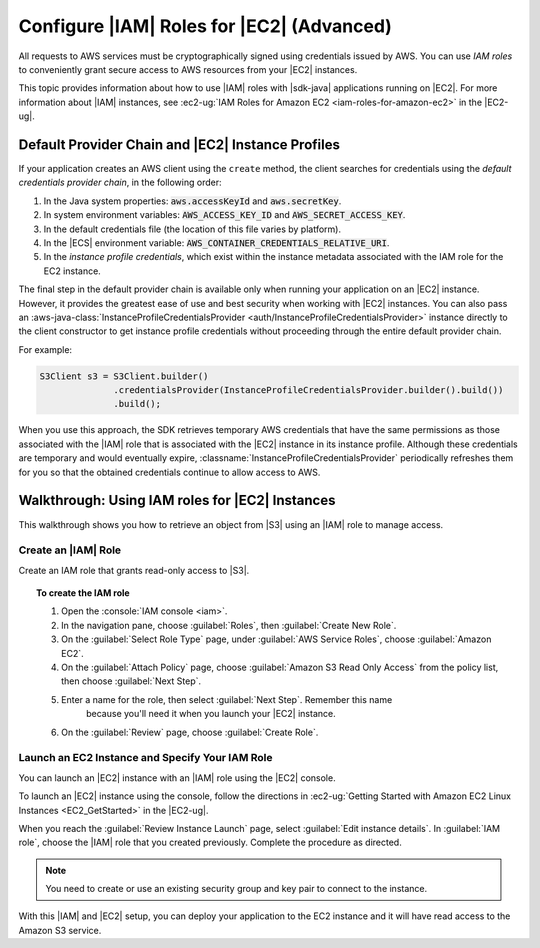 .. Copyright 2010-2017 Amazon.com, Inc. or its affiliates. All Rights Reserved.

   This work is licensed under a Creative Commons Attribution-NonCommercial-ShareAlike 4.0
   International License (the "License"). You may not use this file except in compliance with the
   License. A copy of the License is located at http://creativecommons.org/licenses/by-nc-sa/4.0/.

   This file is distributed on an "AS IS" BASIS, WITHOUT WARRANTIES OR CONDITIONS OF ANY KIND,
   either express or implied. See the License for the specific language governing permissions and
   limitations under the License.

##########################################
Configure |IAM| Roles for |EC2| (Advanced)
##########################################

All requests to AWS services must be cryptographically signed using credentials issued
by AWS. You can use :emphasis:`IAM roles` to conveniently grant secure access to AWS resources from
your |EC2| instances.

This topic provides information about how to use |IAM| roles with |sdk-java| applications running
on |EC2|. For more information about |IAM| instances, see :ec2-ug:`IAM Roles for Amazon EC2
<iam-roles-for-amazon-ec2>` in the |EC2-ug|.


.. _default-provider-chain:

Default Provider Chain and |EC2| Instance Profiles
==================================================

If your application creates an AWS client using the ``create`` method, the client searches
for credentials using the :emphasis:`default credentials provider chain`, in the following order:

1. In the Java system properties: :code:`aws.accessKeyId` and :code:`aws.secretKey`.

2. In system environment variables: :code:`AWS_ACCESS_KEY_ID` and :code:`AWS_SECRET_ACCESS_KEY`.

3. In the default credentials file (the location of this file varies by platform).

4. In the |ECS| environment variable: :code:`AWS_CONTAINER_CREDENTIALS_RELATIVE_URI`.

5. In the :emphasis:`instance profile credentials`, which exist within the instance metadata
   associated with the IAM role for the EC2 instance.

The final step in the default provider chain is available only when running your application on an
|EC2| instance. However, it provides the greatest ease of use and best security when working with |EC2|
instances. You can also pass an :aws-java-class:`InstanceProfileCredentialsProvider
<auth/InstanceProfileCredentialsProvider>` instance directly to the client constructor to get
instance profile credentials without proceeding through the entire default provider chain.

For example:

.. code-block:: java

   S3Client s3 = S3Client.builder()
                 .credentialsProvider(InstanceProfileCredentialsProvider.builder().build())
                 .build();

When you use this approach, the SDK retrieves temporary AWS credentials that have the same
permissions as those associated with the |IAM| role that is associated with the |EC2| instance in its
instance profile. Although these credentials are temporary and would eventually expire,
:classname:`InstanceProfileCredentialsProvider` periodically refreshes them for you so that the
obtained credentials continue to allow access to AWS.

.. _roles-walkthrough:

Walkthrough: Using IAM roles for |EC2| Instances
================================================

This walkthrough shows you how to retrieve an object from |S3| using an |IAM| role to
manage access.


.. _java-dg-create-the-role:

Create an |IAM| Role
--------------------

Create an IAM role that grants read-only access to |S3|.

.. topic:: To create the IAM role

    #. Open the :console:`IAM console <iam>`.

    #. In the navigation pane, choose :guilabel:`Roles`, then :guilabel:`Create New Role`.

    #. On the :guilabel:`Select Role Type` page, under :guilabel:`AWS Service Roles`, choose
       :guilabel:`Amazon EC2`.

    #. On the :guilabel:`Attach Policy` page, choose
       :guilabel:`Amazon S3 Read Only Access` from the policy list, then choose :guilabel:`Next Step`.

    #. Enter a name for the role, then select :guilabel:`Next Step`. Remember this name
          because you'll need it when you launch your |EC2| instance.

    #. On the :guilabel:`Review` page, choose :guilabel:`Create Role`.



.. _java-dg-launch-ec2-instance-with-instance-profile:

Launch an EC2 Instance and Specify Your IAM Role
------------------------------------------------

You can launch an |EC2| instance with an |IAM| role using the |EC2| console.

To launch an |EC2| instance using the console, follow the directions in :ec2-ug:`Getting Started
with Amazon EC2 Linux Instances <EC2_GetStarted>` in the |EC2-ug|.

When you reach the :guilabel:`Review Instance Launch` page, select :guilabel:`Edit instance
details`. In :guilabel:`IAM role`, choose the |IAM| role that you created previously. Complete the
procedure as directed.

.. note:: You need to create or use an existing security group and key pair to connect to the
   instance.

With this |IAM| and |EC2| setup, you can deploy your application to the EC2 instance and it will have read access
to the Amazon S3 service.
